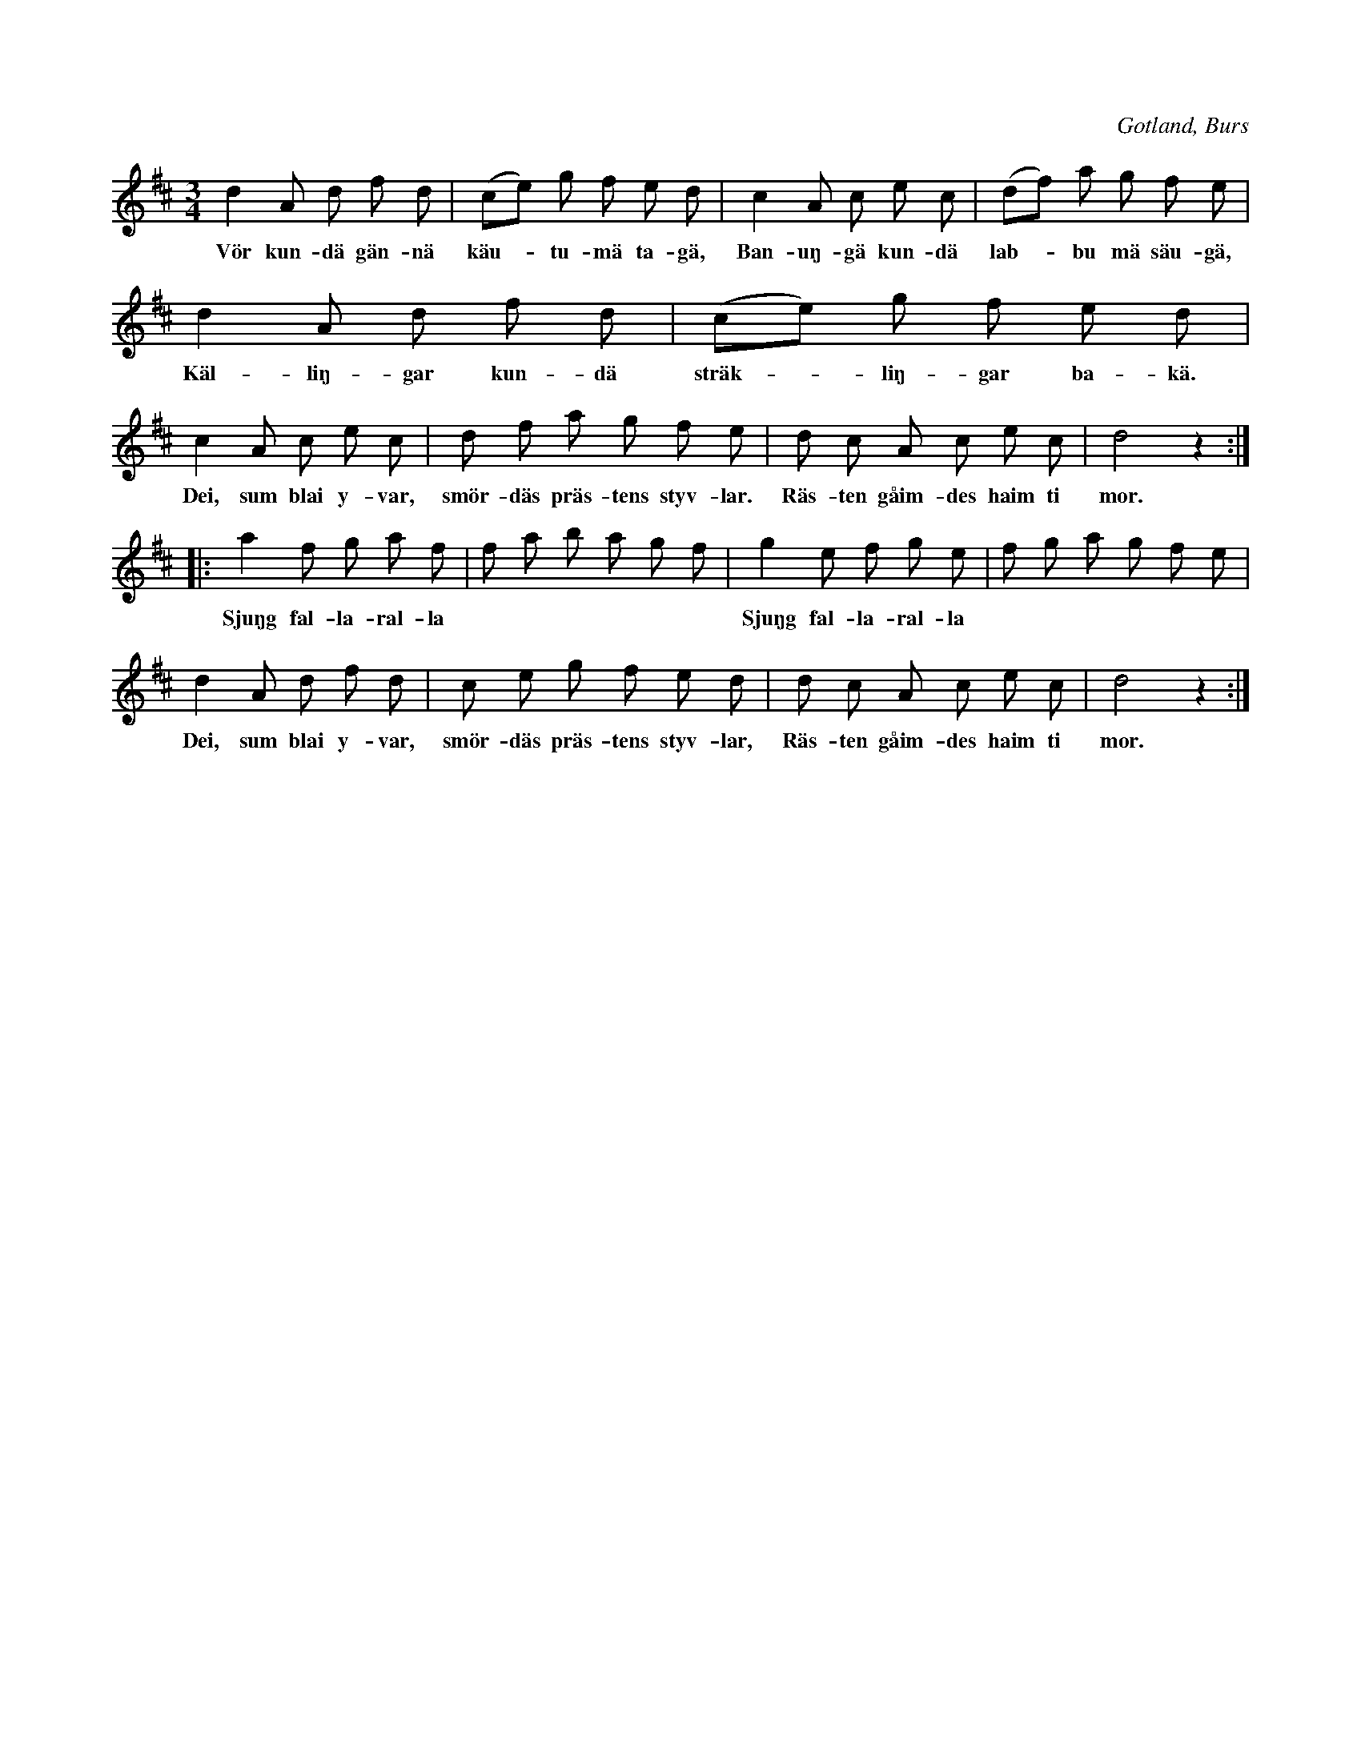 X:572
Z:Erik Ronström 2010-01-26: Misstänkta tryckfel: näst sista textmeningen borde ha punkt och inte komma
Z:Erik Ronström 2010-01-26: Misstänkta tryckfel: Andra reprisens andra takt kanske borde vara G. Eller är det bara för att man är van att höra den så? Vad pekar sekvensen på?
T:
N:»Käutvalsen»;
S:uppt. i ord ock melodi efter »Florsen» i Burs
N:(käut = sjödjuret 'själ').
O:Gotland, Burs
R:vals
M:3/4
L:1/8
K:D
d2 A d f d|(ce) g f e d|c2 A c e c|(df) a g f e|
w:Vör kun-dä gän-nä käu--tu-mä ta-gä, Ban-uŋ-gä kun-dä lab--bu mä säu-gä,
d2 A d f d|(ce) g f e d|
w:Käl-liŋ-gar kun-dä sträk--liŋ-gar ba-kä.
c2 A c e c|d f a g f e|d c A c e c|d4 z2::
w:Dei, sum blai y-var, smör-däs präs-tens styv-lar. Räs-ten gåim-des haim ti mor.
a2 f g a f|f a b a g f|g2 e f g e|f g a g f e|
w:Sjuŋg fal-la-ral-la * * * * * * Sjuŋg fal-la-ral-la * * * * * *
d2 A d f d|c e g f e d|d c A c e c|d4 z2:|
w:Dei, sum blai y-var, smör-däs präs-tens styv-lar, Räs-ten gåim-des haim ti mor.


